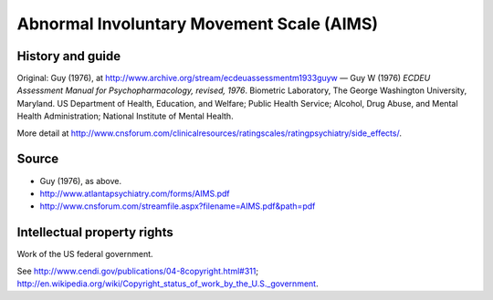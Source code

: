 ..  docs/source/tasks/aims.rst

..  Copyright (C) 2012-2019 Rudolf Cardinal (rudolf@pobox.com).
    .
    This file is part of CamCOPS.
    .
    CamCOPS is free software: you can redistribute it and/or modify
    it under the terms of the GNU General Public License as published by
    the Free Software Foundation, either version 3 of the License, or
    (at your option) any later version.
    .
    CamCOPS is distributed in the hope that it will be useful,
    but WITHOUT ANY WARRANTY; without even the implied warranty of
    MERCHANTABILITY or FITNESS FOR A PARTICULAR PURPOSE. See the
    GNU General Public License for more details.
    .
    You should have received a copy of the GNU General Public License
    along with CamCOPS. If not, see <http://www.gnu.org/licenses/>.

.. _aims:

Abnormal Involuntary Movement Scale (AIMS)
------------------------------------------

History and guide
~~~~~~~~~~~~~~~~~

Original: Guy (1976), at http://www.archive.org/stream/ecdeuassessmentm1933guyw
— Guy W (1976) *ECDEU Assessment Manual for Psychopharmacology, revised, 1976*.
Biometric Laboratory, The George Washington University, Maryland. US Department
of Health, Education, and Welfare; Public Health Service; Alcohol, Drug Abuse,
and Mental Health Administration; National Institute of Mental Health.

More detail at
http://www.cnsforum.com/clinicalresources/ratingscales/ratingpsychiatry/side_effects/.

Source
~~~~~~

- Guy (1976), as above.
- http://www.atlantapsychiatry.com/forms/AIMS.pdf
- http://www.cnsforum.com/streamfile.aspx?filename=AIMS.pdf&path=pdf

Intellectual property rights
~~~~~~~~~~~~~~~~~~~~~~~~~~~~

Work of the US federal government.

See http://www.cendi.gov/publications/04-8copyright.html#311;
http://en.wikipedia.org/wiki/Copyright_status_of_work_by_the_U.S._government.

